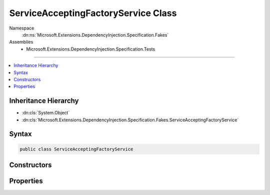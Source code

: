 

ServiceAcceptingFactoryService Class
====================================





Namespace
    :dn:ns:`Microsoft.Extensions.DependencyInjection.Specification.Fakes`
Assemblies
    * Microsoft.Extensions.DependencyInjection.Specification.Tests

----

.. contents::
   :local:



Inheritance Hierarchy
---------------------


* :dn:cls:`System.Object`
* :dn:cls:`Microsoft.Extensions.DependencyInjection.Specification.Fakes.ServiceAcceptingFactoryService`








Syntax
------

.. code-block:: csharp

    public class ServiceAcceptingFactoryService








.. dn:class:: Microsoft.Extensions.DependencyInjection.Specification.Fakes.ServiceAcceptingFactoryService
    :hidden:

.. dn:class:: Microsoft.Extensions.DependencyInjection.Specification.Fakes.ServiceAcceptingFactoryService

Constructors
------------

.. dn:class:: Microsoft.Extensions.DependencyInjection.Specification.Fakes.ServiceAcceptingFactoryService
    :noindex:
    :hidden:

    
    .. dn:constructor:: Microsoft.Extensions.DependencyInjection.Specification.Fakes.ServiceAcceptingFactoryService.ServiceAcceptingFactoryService(Microsoft.Extensions.DependencyInjection.Specification.Fakes.ScopedFactoryService, Microsoft.Extensions.DependencyInjection.Specification.Fakes.IFactoryService)
    
        
    
        
        :type scopedService: Microsoft.Extensions.DependencyInjection.Specification.Fakes.ScopedFactoryService
    
        
        :type transientService: Microsoft.Extensions.DependencyInjection.Specification.Fakes.IFactoryService
    
        
        .. code-block:: csharp
    
            public ServiceAcceptingFactoryService(ScopedFactoryService scopedService, IFactoryService transientService)
    

Properties
----------

.. dn:class:: Microsoft.Extensions.DependencyInjection.Specification.Fakes.ServiceAcceptingFactoryService
    :noindex:
    :hidden:

    
    .. dn:property:: Microsoft.Extensions.DependencyInjection.Specification.Fakes.ServiceAcceptingFactoryService.ScopedService
    
        
        :rtype: Microsoft.Extensions.DependencyInjection.Specification.Fakes.ScopedFactoryService
    
        
        .. code-block:: csharp
    
            public ScopedFactoryService ScopedService { get; }
    
    .. dn:property:: Microsoft.Extensions.DependencyInjection.Specification.Fakes.ServiceAcceptingFactoryService.TransientService
    
        
        :rtype: Microsoft.Extensions.DependencyInjection.Specification.Fakes.IFactoryService
    
        
        .. code-block:: csharp
    
            public IFactoryService TransientService { get; }
    

